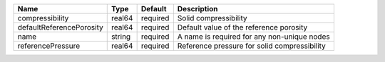 

======================== ====== ======== ============================================ 
Name                     Type   Default  Description                                  
======================== ====== ======== ============================================ 
compressibility          real64 required Solid compressibility                        
defaultReferencePorosity real64 required Default value of the reference porosity      
name                     string required A name is required for any non-unique nodes  
referencePressure        real64 required Reference pressure for solid compressibility 
======================== ====== ======== ============================================ 


